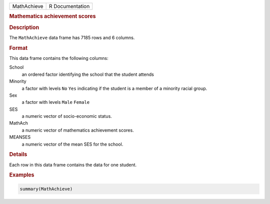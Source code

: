 .. container::

   =========== ===============
   MathAchieve R Documentation
   =========== ===============

   .. rubric:: Mathematics achievement scores
      :name: MathAchieve

   .. rubric:: Description
      :name: description

   The ``MathAchieve`` data frame has 7185 rows and 6 columns.

   .. rubric:: Format
      :name: format

   This data frame contains the following columns:

   School
      an ordered factor identifying the school that the student attends

   Minority
      a factor with levels ``No`` ``Yes`` indicating if the student is a
      member of a minority racial group.

   Sex
      a factor with levels ``Male`` ``Female``

   SES
      a numeric vector of socio-economic status.

   MathAch
      a numeric vector of mathematics achievement scores.

   MEANSES
      a numeric vector of the mean SES for the school.

   .. rubric:: Details
      :name: details

   Each row in this data frame contains the data for one student.

   .. rubric:: Examples
      :name: examples

   .. code:: R

      summary(MathAchieve)
